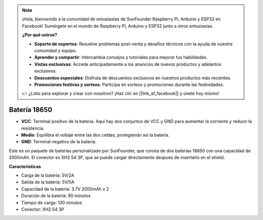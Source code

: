 .. note::

    ¡Hola, bienvenido a la comunidad de entusiastas de SunFounder Raspberry Pi, Arduino y ESP32 en Facebook! Sumérgete en el mundo de Raspberry Pi, Arduino y ESP32 junto a otros entusiastas.

    **¿Por qué unirse?**

    - **Soporte de expertos**: Resuelve problemas post-venta y desafíos técnicos con la ayuda de nuestra comunidad y equipo.
    - **Aprender y compartir**: Intercambia consejos y tutoriales para mejorar tus habilidades.
    - **Vistas exclusivas**: Accede anticipadamente a los anuncios de nuevos productos y adelantos exclusivos.
    - **Descuentos especiales**: Disfruta de descuentos exclusivos en nuestros productos más recientes.
    - **Promociones festivas y sorteos**: Participa en sorteos y promociones durante las festividades.

    👉 ¿Listo para explorar y crear con nosotros? ¡Haz clic en [|link_sf_facebook|] y únete hoy mismo!

Batería 18650
=================

.. image:: img/3pin_battery.jpg
    :width: 500
    :align: center

* **VCC**: Terminal positivo de la batería. Aquí hay dos conjuntos de VCC y GND para aumentar la corriente y reducir la resistencia.
* **Medio**: Equilibra el voltaje entre las dos celdas, protegiendo así la batería.
* **GND**: Terminal negativo de la batería.

Este es un paquete de baterías personalizado por SunFounder, que consta de dos baterías 18650 con una capacidad de 2000mAh.
El conector es XH2.54 3P, que se puede cargar directamente después de insertarlo en el shield.

**Características**

* Carga de la batería: 5V/2A
* Salida de la batería: 5V/5A
* Capacidad de la batería: 3.7V 2000mAh x 2
* Duración de la batería: 90 minutos
* Tiempo de carga: 130 minutos
* Conector: XH2.54 3P
